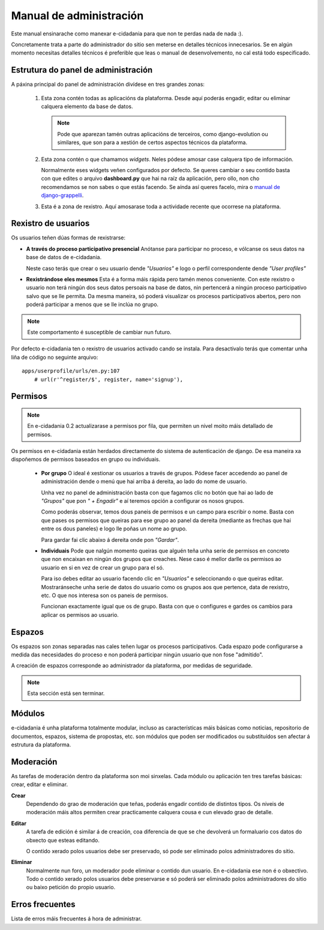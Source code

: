 Manual de administración
========================

Este manual ensinarache como manexar e-cidadania para que non te perdas nada de 
nada :).

Concretamente trata a parte do administrador do sitio sen meterse en detalles
técnicos innecesarios. Se en algún momento necesitas detalles técnicos é preferible
que leas o manual de desenvolvemento, no cal está todo especificado.

Estrutura do panel de administración
------------------------------------

|Admin-es|_

.. |Admin-es| image:: ../../images/admin/admin_es_mini.png
.. _Admin-es: http://postimage.org/image/z7b8s72c/full/

A páxina principal do panel de administración divídese en tres grandes zonas:

 1. Esta zona contén todas as aplicacións da plataforma. Desde aquí poderás
    engadir, editar ou eliminar calquera elemento da base de datos.
    
    .. note:: Pode que aparezan tamén outras aplicacións de terceiros, como
              django-evolution ou similares, que son para a xestión de certos
              aspectos técnicos da plataforma.
              
 2. Esta zona contén o que chamamos *widgets*. Neles pódese amosar case
    calquera tipo de información.
    
    Normalmente eses widgets veñen configurados por defecto. Se queres cambiar
    o seu contido basta con que edites o arquivo **dashboard.py** que hai na
    raíz da aplicación, pero ollo, non cho recomendamos se non sabes o que
    estás facendo. Se aínda así queres facelo, mira o `manual de django-grappelli <http://django-grappelli.readthedocs.org/en/latest/dashboard_api.html>`_.
    
 3. Esta é a zona de rexistro. Aquí amosarase toda a actividade recente que
    ocorrese na plataforma.

Rexistro de usuarios
--------------------

Os usuarios teñen dúas formas de rexistrarse:

* **A través do proceso participativo presencial** Anótanse para participar no
  proceso, e vólcanse os seus datos na base de datos de e-cidadania.
  
  Neste caso terás que crear o seu usuario dende *"Usuarios"* e logo o perfil
  correspondente dende *"User profiles"*

* **Rexistrándose eles mesmos** Esta é a forma máis rápida pero tamén menos
  conveniente. Con este rexistro o usuario non terá ningún dos seus datos persoais
  na base de datos, nin pertencerá a ningún proceso participativo salvo que se
  lle permita. Da mesma maneira, só poderá visualizar os procesos participativos
  abertos, pero non poderá participar a menos que se lle inclúa no grupo.

.. note:: Este comportamento é susceptible de cambiar nun futuro.

Por defecto e-cidadania ten o rexistro de usuarios activado cando se instala.
Para desactivalo terás que comentar unha liña de código no seguinte arquivo:

::

    apps/userprofile/urls/en.py:107
        # url(r'^register/$', register, name='signup'),


Permisos
--------

.. note:: En e-cidadania 0.2 actualizarase a permisos por fila, que permiten
          un nivel moito máis detallado de permisos.

Os permisos en e-cidadania están herdados directamente do sistema de autenticación
de django. De esa maneira xa dispoñemos de permisos baseados en grupo ou individuais.

 * **Por grupo** O ideal é xestionar os usuarios a través de grupos. Pódese
   facer accedendo ao panel de administración dende o menú que hai arriba á
   dereita, ao lado do nome de usuario.

   Unha vez no panel de administración basta con que fagamos clic no botón que
   hai ao lado de *"Grupos"* que pon *" + Engadir"* e aí teremos opción a configurar
   os nosos grupos.

   Como poderás observar, temos dous paneis de permisos e un campo para escribir o
   nome. Basta con que pases os permisos que queiras para ese grupo ao panel da
   dereita (mediante as frechas que hai entre os dous paneles) e logo lle poñas
   un nome ao grupo.

   Para gardar fai clic abaixo á dereita onde pon *"Gardar"*.

 * **Individuais** Pode que nalgún momento queiras que alguén teña unha serie
   de permisos en concreto que non encaixan en ningún dos grupos que creaches.
   Nese caso é mellor darlle os permisos ao usuario en si en vez de crear un
   grupo para el só.

   Para iso debes editar ao usuario facendo clic en *"Usuarios"* e seleccionando o
   que queiras editar. Mostraránseche unha serie de datos do usuario como os grupos
   aos que pertence, data de rexistro, etc. O que nos interesa son os paneis
   de permisos.

   Funcionan exactamente igual que os de grupo. Basta con que o configures e gardes
   os cambios para aplicar os permisos ao usuario.

Espazos
-------

Os espazos son zonas separadas nas cales teñen lugar os procesos participativos.
Cada espazo pode configurarse a medida das necesidades do proceso e non poderá
participar ningún usuario que non fose "admitido".

A creación de espazos corresponde ao administrador da plataforma, por medidas
de seguridade.

.. note:: Esta sección está sen terminar.


Módulos
-------

e-cidadania é unha plataforma totalmente modular, incluso as características máis
básicas como noticias, repositorio de documentos, espazos, sistema de propostas, etc.
son módulos que poden ser modificados ou substituídos sen afectar á estrutura
da plataforma.

Moderación
----------

As tarefas de moderación dentro da plataforma son moi sinxelas. Cada módulo ou
aplicación ten tres tarefas básicas: crear, editar e eliminar.

**Crear**
  Dependendo do grao de moderación que teñas, poderás engadir contido de
  distintos tipos. Os niveis de moderación máis altos permiten crear practicamente
  calquera cousa e cun elevado grao de detalle.

**Editar**
  A tarefa de edición é similar á de creación, coa diferencia de que se che
  devolverá un formaluario cos datos do obxecto que esteas editando.
  
  O contido xerado polos usuarios debe ser preservado, só pode ser
  eliminado polos administradores do sitio.
  
**Eliminar**
  Normalmente nun foro, un moderador pode eliminar o contido dun usuario.
  En e-cidadania ese non é o obxectivo. Todo o contido xerado polos usuarios
  debe preservarse e só poderá ser eliminado polos administradores do sitio ou
  baixo petición do propio usuario.

Erros frecuentes
----------------

Lista de erros máis frecuentes á hora de administrar.
